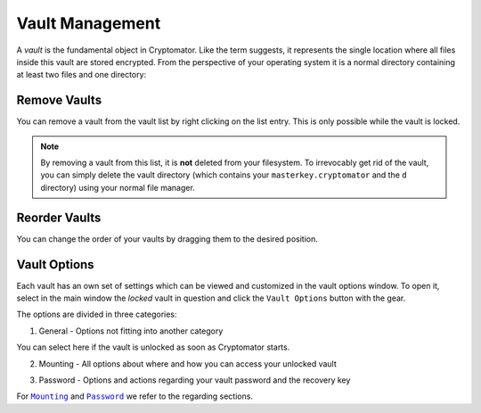 Vault Management
================

A *vault* is the fundamental object in Cryptomator.
Like the term suggests, it represents the single location where all files inside this vault are stored encrypted.
From the perspective of your operating system it is a normal directory containing at least two files and one directory:


.. _desktop/vault-management/remove-vaults:

Remove Vaults
-------------

You can remove a vault from the vault list by right clicking on the list entry. This is only possible while the vault is locked. 

.. note::

    By removing a vault from this list, it is **not** deleted from your filesystem.
    To irrevocably get rid of the vault, you can simply delete the vault directory (which contains your ``masterkey.cryptomator`` and the ``d`` directory) using your normal file manager.


.. _desktop/vault-management/reorder-vaults:

Reorder Vaults
--------------

You can change the order of your vaults by dragging them to the desired position.

.. image:: ../img/desktop/move-vaults.gif
    :alt: How to reorder vaults


.. _desktop/vault-management/vault-options:

Vault Options
-------------

Each vault has an own set of settings which can be viewed and customized in the vault options window.
To open it, select in the main window the *locked* vault in question and click the ``Vault Options`` button with the gear.


The options are divided in three categories:

1. General - Options not fitting into another category

You can select here if the vault is unlocked as soon as Cryptomator starts.

.. image:: ../img/desktop/vault-options-general.png
    :alt: General vault options


2. Mounting - All options about where and how you can access your unlocked vault

.. image:: ../img/desktop/vault-options-mounting.png
    :alt: Vault options for mounting

3. Password - Options and actions regarding your vault password and the recovery key

.. image:: ../img/desktop/vault-options-password.png
    :alt: Vault options regarding the password




For |Mounting|_ and |Password|_ we refer to the regarding sections.

.. |Mounting| replace:: ``Mounting``
.. _Mounting: ./vault-mounting.html

.. |Password| replace:: ``Password``
.. _Password: ./password-and-recovery-key.html